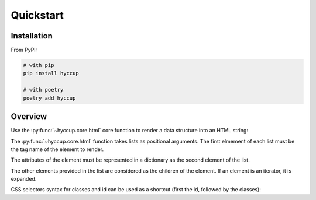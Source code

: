 ==========
Quickstart
==========

Installation
============

From PyPI:

.. code-block:: sh

    # with pip
    pip install hyccup

    # with poetry
    poetry add hyccup


Overview
========

Use the :py:func:`~hyccup.core.html` core function to render a data
structure into an HTML string:

.. tab:: Hy

   .. code-block:: clj

      => (import hyccup [html])
      => (html ["p" {"id" "an-id" "class" "a-class"} "Lorem Hypsum"])
      "<p class=\"a-class\" id=\"an-id\">Lorem Hypsum</p>"

.. tab:: Python

   .. code-block::

      >>> from hyccup.core import html
      >>> html(['p', {'id': 'an-id', 'class': 'a-class'}, 'Python Ipsum'])
      '<p class="a-class" id="an-id">Python Ipsum</p>'

The :py:func:`~hyccup.core.html` function takes lists as positional
arguments. The first elmement of each list must be the tag name of the element
to render.

.. tab:: Hy

   .. code-block:: clj

      => (html ["p"])
      "<p></p>"
      => (html ["br"])
      "<br />"

.. tab:: Python

   .. code-block::

      >>> html(['p'])
      '<p></p>'
      >>> html(['br'])
      '<br />'

The attributes of the element must be represented in a dictionary as the
second element of the list.

.. tab:: Hy

   .. code-block:: clj

      => (html ["input" {"type" "password" "name" "password"}])
      "<input name=\"password\" type=\"password\" />"
      => (html ["p" "Attributes dict can be omitted"])
      "<p>Attributes dict can be omitted</p>"

.. tab:: Python

   .. code-block::

      >>> html(['input', {'type': 'password', 'name': 'password'}])
      '<input name="password" type="password" />'
      >>> html(['p', 'Attributes dict can be omitted'])
      '<p>Attributes dict can be omitted</p>'


The other elements provided in the list are considered as the children
of the element. If an element is an iterator, it is expanded.

.. tab:: Hy

   .. code-block:: clj

      => (html ["ol" (gfor x (range 5) ["li" f"Item #{x}"])])
      "<ol>
        <li>Item #0</li>
        <li>Item #1</li>
        <li>Item #2</li>
        <li>Item #3</li>
        <li>Item #4</li>
      </ol>"
      => (setv items-list
           (lfor x (range 5) ["li" f"Item #{x}"]))
      => (html ["p" "For other collections use unpacking or iter:"]
      ...      ["ul" #* items-list (iter items-list)])
      "<p>For other collections use unpacking or iter:</p>
      <ul>
        <li>Item #0</li>
        <li>Item #1</li>
        <li>Item #2</li>
        <li>Item #3</li>
        <li>Item #4</li>
        <li>Item #0</li>
        <li>Item #1</li>
        <li>Item #2</li>
        <li>Item #3</li>
        <li>Item #4</li>
      </ul>"

.. tab:: Python

   .. code-block::

      >>> items_generator = (['li', f'Item #{x}'] for x in range(5))
      >>> html(['ol', (['li', f'Item #{x}'] for x in range(5))])
      '<ol>
        <li>Item #0</li>
        <li>Item #1</li>
        <li>Item #2</li>
        <li>Item #3</li>
        <li>Item #4</li>
      </ol>'
      >>> items_list = [['li', f'Item #{x}'] for x in range(5)]
      >>> html(['p', 'For other collections use unpacking or iter:'],
      ...      ['ul', *items_list, iter(items_list)])
      '<p>For other collections use unpacking or iter:</p>
      <ul>
        <li>Item #0</li>
        <li>Item #1</li>
        <li>Item #2</li>
        <li>Item #3</li>
        <li>Item #4</li>
        <li>Item #0</li>
        <li>Item #1</li>
        <li>Item #2</li>
        <li>Item #3</li>
        <li>Item #4</li>
      </ul>'

CSS selectors syntax for classes and id can be used as a shortcut
(first the id, followed by the classes):

.. tab:: Hy

   .. code-block:: clj

      => (html ["div#guido.bdfl"])
      "<div class=\"bdfl\" id=\"guido\"></div>"

.. tab:: Python

   .. code-block::

      >>> html(['div#guido.bdfl'])
      '<div class="bdfl" id="guido"></div>'
